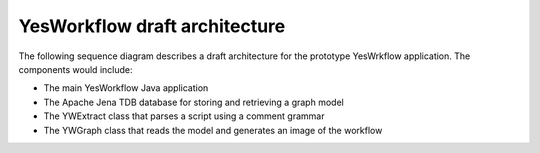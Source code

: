 YesWorkflow draft architecture 
==============================
The following sequence diagram describes a draft architecture for the prototype YesWrkflow application.  The components would include:

- The main YesWorkflow Java application
- The Apache Jena TDB database for storing and retrieving a graph model
- The YWExtract class that parses a script using a comment grammar
- The YWGraph class that reads the model and generates an image of the workflow

.. 
    @startuml ./images/yw-sequence.png 
        !include ../../use-cases/plantuml.conf
        Actor Investigator 
        participant "YesWorkflow App" as yw_app <<Application>> 
        participant "TDB Factory" as tdb_factory <<Factory>> 
        participant "YW Extract" as yw_extract <<Parser>>
        participant "model" as model <<Model>> 
        participant "storeDataset" as tdb <<Store>> 
        participant "YW Graph" as yw_graph <<Renderer>> 
        participant "YW Export" as yw_graph <<Serializer>>
        note left of yw_app
            Investigator passes the script path to YW
            for parsing
        end note 
        Investigator -> yw_app: YW.run(/path/to/script)
        note left of tdb_factory
            The application creates a Jena TDB 
            database
        end note
            yw_app -> tdb_factory: createDataset(directory)
        activate tdb_factory #D74F57
            tdb_factory -> yw_app: storeDataset
        deactivate tdb_factory
        note left of yw_extract
            The application passes the path and storeDataset
            to YWExtract for parsing
        end note
        yw_app -> yw_extract: extracted = extract(/path/to/script, model)
        note left of model
            YWExtract gets the Jena Model backed by the TDB database
            to begin populating the graph
        end note
        yw_extract -> tdb: begin()
        yw_extract -> tdb: getDefaultModel()
        activate tdb #D74F57
            tdb --> yw_extract: model
        deactivate tdb
        note left of model
            YWExtract parses each codeBlock and 
            builds the graph in the model
        end note
        loop for each codeBlock in script
            yw_extract -> yw_extract: createURI(codeBlock)
            yw_extract -> model: createResource(codeBlockURI)
            activate model #D74F57
                model --> yw_extract: codeBlockResource
            deactivate model
            yw_extract -> yw_extract: parseDirectives()
            loop for each input directive
                yw_extract -> model: addProperty(INPUT, inputLabel)
            end
            loop for each output directive
                yw_extract -> model: addProperty(OUTPUT, inputLabel)
            end
        end
        yw_extract -> tdb: end()
        yw_extract --> yw_app: true
        note left of tdb_factory
            Once the applications gets confirmation that the
            model is populated, it calls YWGraph.render()
        end note
        yw_app --> yw_graph: image = render(storeDataset)
        yw_graph -> tdb: begin()
        yw_graph -> tdb: getDefaultModel()
        activate tdb #D74F57
            tdb --> yw_graph: model
        deactivate tdb
        yw_graph -> tdb: end()
        note right of tdb
            YWGraph reads the graph model and uses a viz library
            to render the graph image
        end note
        yw_graph --> yw_app: image
        yw_app -> Investigator: show(image)        
    @enduml
   
.. image:: ./images/yw-sequence.png
